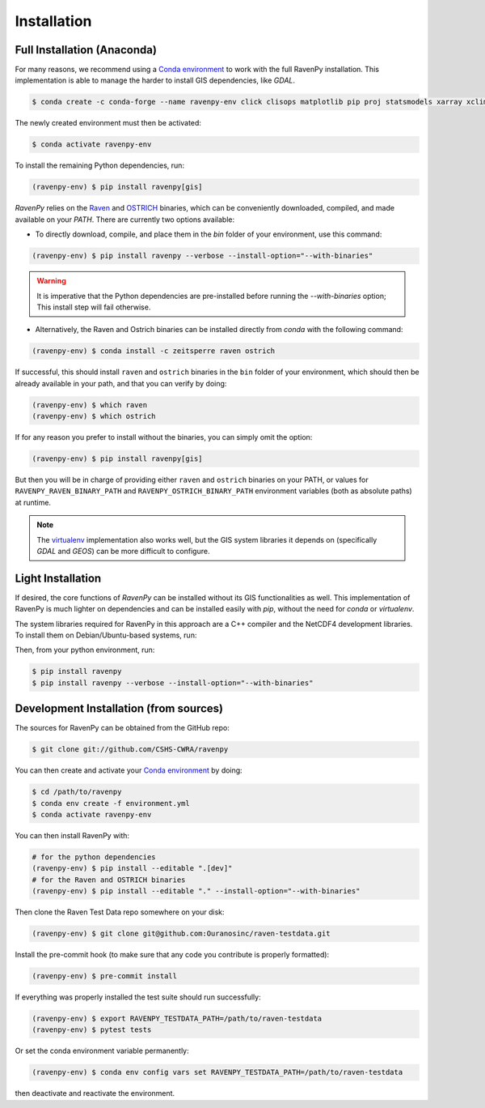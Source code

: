 .. highlight:: shell

============
Installation
============

Full Installation (Anaconda)
----------------------------

For many reasons, we recommend using a `Conda environment
<https://docs.conda.io/projects/conda/en/latest/user-guide/tasks/manage-environments.html>`_
to work with the full RavenPy installation. This implementation is able to manage
the harder to install GIS dependencies, like `GDAL`.

.. code-block:: console

   $ conda create -c conda-forge --name ravenpy-env click clisops matplotlib pip proj statsmodels xarray xclim xskillscore

The newly created environment must then be activated:

.. code-block:: console

   $ conda activate ravenpy-env

To install the remaining Python dependencies, run:

.. code-block::

   (ravenpy-env) $ pip install ravenpy[gis]

`RavenPy` relies on the `Raven <http://raven.uwaterloo.ca>`_ and `OSTRICH
<http://www.civil.uwaterloo.ca/envmodelling/Ostrich.html>`_ binaries, which can be conveniently
downloaded, compiled, and made available on your `PATH`. There are currently two options available:

* To directly download, compile, and place them in the `bin` folder of your environment, use this command:

.. code-block:: console

   (ravenpy-env) $ pip install ravenpy --verbose --install-option="--with-binaries"

.. warning::

  It is imperative that the Python dependencies are pre-installed before running the `--with-binaries`
  option; This install step will fail otherwise.

* Alternatively, the Raven and Ostrich binaries can be installed directly from `conda` with the following command:

.. code-block::

  (ravenpy-env) $ conda install -c zeitsperre raven ostrich

If successful, this should install ``raven`` and ``ostrich`` binaries in the ``bin``
folder of your environment, which should then be already available in your
path, and that you can verify by doing:

.. code-block:: console

   (ravenpy-env) $ which raven
   (ravenpy-env) $ which ostrich

If for any reason you prefer to install without the binaries, you can
simply omit the option:

.. code-block:: console

   (ravenpy-env) $ pip install ravenpy[gis]

But then you will be in charge of providing either ``raven`` and ``ostrich`` binaries on your PATH,
or values for ``RAVENPY_RAVEN_BINARY_PATH`` and ``RAVENPY_OSTRICH_BINARY_PATH`` environment
variables (both as absolute paths) at runtime.

.. note::

  The `virtualenv <https://virtualenv.pypa.io/en/latest/>`_ implementation also works well, but the
  GIS system libraries it depends on (specifically `GDAL` and `GEOS`) can be more difficult to configure.

Light Installation
------------------

If desired, the core functions of `RavenPy` can be installed without its GIS functionalities as well.
This implementation of RavenPy is much lighter on dependencies and can be installed easily with `pip`,
without the need for `conda` or `virtualenv`.

The system libraries required for RavenPy in this approach are a C++ compiler and the NetCDF4 development libraries.
To install them on Debian/Ubuntu-based systems, run:

.. code-block:: console
  $ sudo apt-get install gcc libnetcdf-dev

Then, from your python environment, run:

.. code-block:: console

  $ pip install ravenpy
  $ pip install ravenpy --verbose --install-option="--with-binaries"

Development Installation (from sources)
---------------------------------------

The sources for RavenPy can be obtained from the GitHub repo:

.. code-block:: console

    $ git clone git://github.com/CSHS-CWRA/ravenpy

You can then create and activate your `Conda environment
<https://docs.conda.io/projects/conda/en/latest/user-guide/tasks/manage-environments.html>`_
by doing:

.. code-block:: console

   $ cd /path/to/ravenpy
   $ conda env create -f environment.yml
   $ conda activate ravenpy-env

You can then install RavenPy with:

.. code-block:: console

   # for the python dependencies
   (ravenpy-env) $ pip install --editable ".[dev]"
   # for the Raven and OSTRICH binaries
   (ravenpy-env) $ pip install --editable "." --install-option="--with-binaries"

Then clone the Raven Test Data repo somewhere on your disk:

.. code-block:: console

   (ravenpy-env) $ git clone git@github.com:Ouranosinc/raven-testdata.git

Install the pre-commit hook (to make sure that any code you contribute is properly formatted):

.. code-block:: console

   (ravenpy-env) $ pre-commit install

If everything was properly installed the test suite should run successfully:

.. code-block:: console

   (ravenpy-env) $ export RAVENPY_TESTDATA_PATH=/path/to/raven-testdata
   (ravenpy-env) $ pytest tests

Or set the conda environment variable permanently:

.. code-block:: console

   (ravenpy-env) $ conda env config vars set RAVENPY_TESTDATA_PATH=/path/to/raven-testdata

then deactivate and reactivate the environment.
